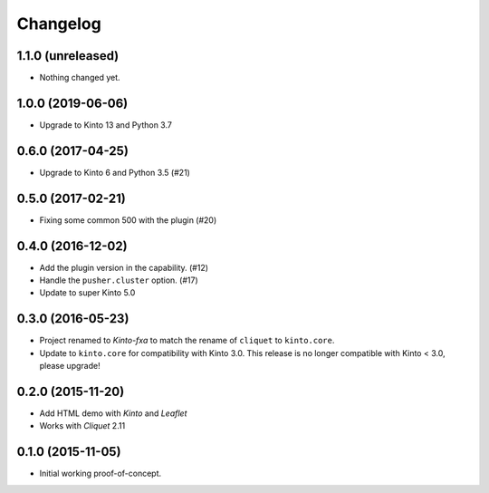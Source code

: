 Changelog
=========

1.1.0 (unreleased)
------------------

- Nothing changed yet.


1.0.0 (2019-06-06)
------------------

- Upgrade to Kinto 13 and Python 3.7


0.6.0 (2017-04-25)
------------------

- Upgrade to Kinto 6 and Python 3.5 (#21)


0.5.0 (2017-02-21)
------------------

- Fixing some common 500 with the plugin (#20)

0.4.0 (2016-12-02)
------------------

- Add the plugin version in the capability. (#12)
- Handle the ``pusher.cluster`` option. (#17)
- Update to super Kinto 5.0


0.3.0 (2016-05-23)
------------------

- Project renamed to *Kinto-fxa* to match the rename of ``cliquet`` to
  ``kinto.core``.

- Update to ``kinto.core`` for compatibility with Kinto 3.0. This
  release is no longer compatible with Kinto < 3.0, please upgrade!


0.2.0 (2015-11-20)
------------------

- Add HTML demo with *Kinto* and *Leaflet*
- Works with *Cliquet* 2.11


0.1.0 (2015-11-05)
------------------

- Initial working proof-of-concept.
